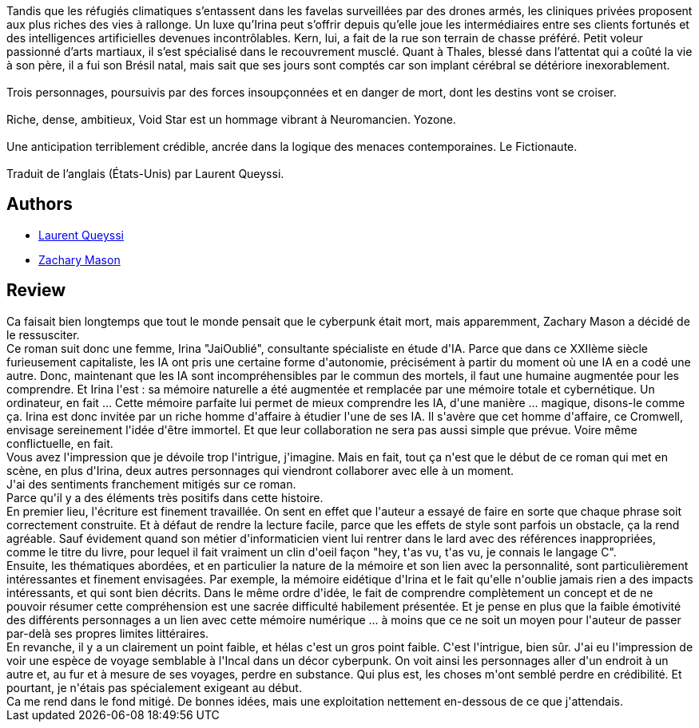 :jbake-type: post
:jbake-status: published
:jbake-title: Void Star
:jbake-tags:  combat, cyberpunk, m-moire, mort,_année_2020,_mois_juin,_note_3,rayon-imaginaire,read
:jbake-date: 2020-06-02
:jbake-depth: ../../
:jbake-uri: goodreads/books/9782253820208.adoc
:jbake-bigImage: https://i.gr-assets.com/images/S/compressed.photo.goodreads.com/books/1582311852l/51528825._SX98_.jpg
:jbake-smallImage: https://i.gr-assets.com/images/S/compressed.photo.goodreads.com/books/1582311852l/51528825._SY75_.jpg
:jbake-source: https://www.goodreads.com/book/show/51528825
:jbake-style: goodreads goodreads-book

++++
<div class="book-description">
Tandis que les réfugiés climatiques s’entassent dans les favelas surveillées par des drones armés, les cliniques privées proposent aux plus riches des vies à rallonge. Un luxe qu’Irina peut s’offrir depuis qu’elle joue les intermédiaires entre ses clients fortunés et des intelligences artificielles devenues incontrôlables. Kern, lui, a fait de la rue son terrain de chasse préféré. Petit voleur passionné d’arts martiaux, il s’est spécialisé dans le recouvrement musclé. Quant à Thales, blessé dans l’attentat qui a coûté la vie à son père, il a fui son Brésil natal, mais sait que ses jours sont comptés car son implant cérébral se détériore inexorablement.<br /><br />Trois personnages, poursuivis par des forces insoupçonnées et en danger de mort, dont les destins vont se croiser.<br /><br />Riche, dense, ambitieux, Void Star est un hommage vibrant à Neuromancien. Yozone.<br /><br />Une anticipation terriblement crédible, ancrée dans la logique des menaces contemporaines. Le Fictionaute.<br /><br />Traduit de l’anglais (États-Unis) par Laurent Queyssi.
</div>
++++


## Authors
* link:../authors/772492.html[Laurent Queyssi]
* link:../authors/996279.html[Zachary Mason]



## Review

++++
Ca faisait bien longtemps que tout le monde pensait que le cyberpunk était mort, mais apparemment, Zachary Mason a décidé de le ressusciter.<br/>Ce roman suit donc une femme, Irina "JaiOublié", consultante spécialiste en étude d'IA. Parce que dans ce XXIIème siècle furieusement capitaliste, les IA ont pris une certaine forme d'autonomie, précisément à partir du moment où une IA en a codé une autre. Donc, maintenant que les IA sont incompréhensibles par le commun des mortels, il faut une humaine augmentée pour les comprendre. Et Irina l'est : sa mémoire naturelle a été augmentée et remplacée par une mémoire totale et cybernétique. Un ordinateur, en fait ... Cette mémoire parfaite lui permet de mieux comprendre les IA, d'une manière ... magique, disons-le comme ça. Irina est donc invitée par un riche homme d'affaire à étudier l'une de ses IA. Il s'avère que cet homme d'affaire, ce Cromwell, envisage sereinement l'idée d'être immortel. Et que leur collaboration ne sera pas aussi simple que prévue. Voire même conflictuelle, en fait.<br/>Vous avez l'impression que je dévoile trop l'intrigue, j'imagine. Mais en fait, tout ça n'est que le début de ce roman qui met en scène, en plus d'Irina, deux autres personnages qui viendront collaborer avec elle à un moment.<br/>J'ai des sentiments franchement mitigés sur ce roman.<br/>Parce qu'il y a des éléments très positifs dans cette histoire.<br/>En premier lieu, l'écriture est finement travaillée. On sent en effet que l'auteur a essayé de faire en sorte que chaque phrase soit correctement construite. Et à défaut de rendre la lecture facile, parce que les effets de style sont parfois un obstacle, ça la rend agréable. Sauf évidement quand son métier d'informaticien vient lui rentrer dans le lard avec des références inappropriées, comme le titre du livre, pour lequel il fait vraiment un clin d'oeil façon "hey, t'as vu, t'as vu, je connais le langage C".<br/>Ensuite, les thématiques abordées, et en particulier la nature de la mémoire et son lien avec la personnalité, sont particulièrement intéressantes et finement envisagées. Par exemple, la mémoire eidétique d'Irina et le fait qu'elle n'oublie jamais rien a des impacts intéressants, et qui sont bien décrits. Dans le même ordre d'idée, le fait de comprendre complètement un concept et de ne pouvoir résumer cette compréhension est une sacrée difficulté habilement présentée. Et je pense en plus que la faible émotivité des différents personnages a un lien avec cette mémoire numérique ... à moins que ce ne soit un moyen pour l'auteur de passer par-delà ses propres limites littéraires.<br/>En revanche, il y a un clairement un point faible, et hélas c'est un gros point faible. C'est l'intrigue, bien sûr. J'ai eu l'impression de voir une espèce de voyage semblable à l'Incal dans un décor cyberpunk. On voit ainsi les personnages aller d'un endroit à un autre et, au fur et à mesure de ses voyages, perdre en substance. Qui plus est, les choses m'ont semblé perdre en crédibilité. Et pourtant, je n'étais pas spécialement exigeant au début.<br/>Ca me rend dans le fond mitigé. De bonnes idées, mais une exploitation nettement en-dessous de ce que j'attendais.<br/>
++++